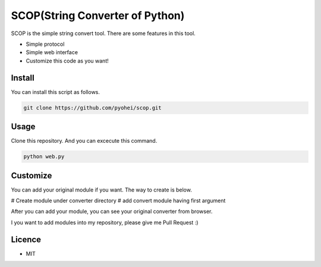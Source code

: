 SCOP(String Converter of Python)
================================

SCOP is the simple string convert tool. There are some features in this
tool.

-  Simple protocol
-  Simple web interface
-  Customize this code as you want!

Install
-------

You can install this script as follows.

.. code:: bash

    git clone https://github.com/pyohei/scop.git

Usage
-----

Clone this repository. And you can excecute this command.

.. code:: bash

    python web.py

Customize
---------

You can add your original module if you want.
The way to create is below.

# Create module under converter directory
# add convert module having first argument 

After you can add your module, you can see your original converter from browser.

I you want to add modules into my repository, please give me Pull Request :)

Licence
-------

-  MIT
